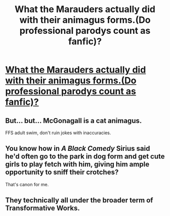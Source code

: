 #+TITLE: What the Marauders actually did with their animagus forms.(Do professional parodys count as fanfic)?

* [[https://www.youtube.com/watch?v=j67FlSknHB8][What the Marauders actually did with their animagus forms.(Do professional parodys count as fanfic)?]]
:PROPERTIES:
:Author: partisan98
:Score: 38
:DateUnix: 1509038122.0
:DateShort: 2017-Oct-26
:FlairText: Recommendation
:END:

** But... but... McGonagall is a cat animagus.

FFS adult swim, don't ruin jokes with inaccuracies.
:PROPERTIES:
:Author: UndeadBBQ
:Score: 25
:DateUnix: 1509046510.0
:DateShort: 2017-Oct-26
:END:


** You know how in /A Black Comedy/ Sirius said he'd often go to the park in dog form and get cute girls to play fetch with him, giving him ample opportunity to sniff their crotches?

That's canon for me.
:PROPERTIES:
:Author: T0lias
:Score: 22
:DateUnix: 1509060481.0
:DateShort: 2017-Oct-27
:END:


** They technically all under the broader term of Transformative Works.
:PROPERTIES:
:Author: FaerieKing
:Score: 6
:DateUnix: 1509045493.0
:DateShort: 2017-Oct-26
:END:
